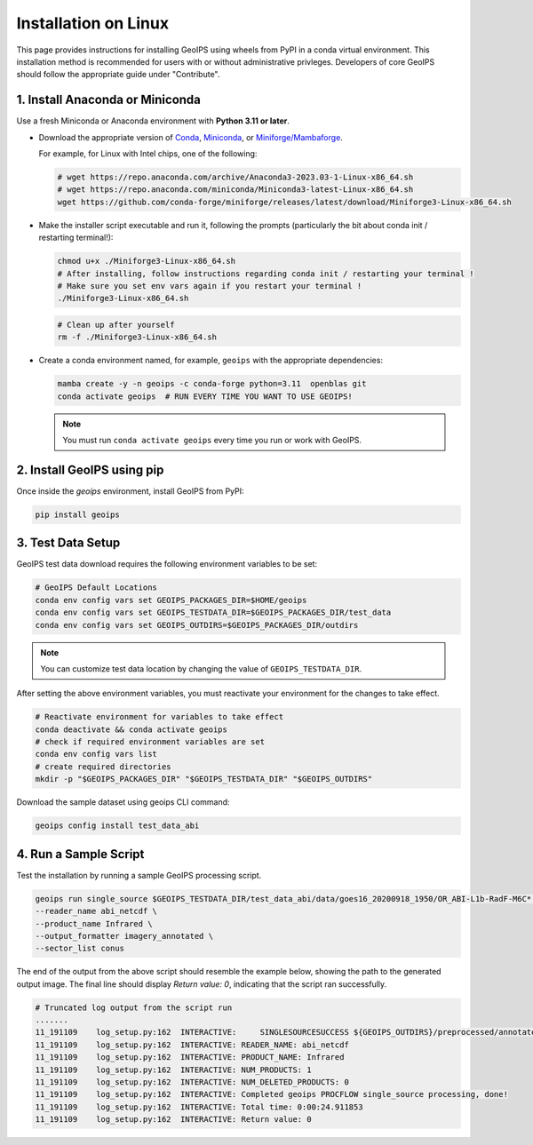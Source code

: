 .. dropdown:: Distribution Statement

 | # # # This source code is subject to the license referenced at
 | # # # https://github.com/NRLMMD-GEOIPS.

.. _linux-installation:

Installation on Linux
*********************

This page provides instructions for installing GeoIPS using wheels from PyPI in a
conda virtual environment. This installation method is recommended for users with
or without administrative privleges.
Developers of core GeoIPS should follow the appropriate guide under "Contribute".

1. Install Anaconda or Miniconda
--------------------------------

Use a fresh Miniconda or Anaconda environment with **Python 3.11 or later**.

- Download the appropriate version of `Conda
  <https://www.anaconda.com/download#downloads>`_,  `Miniconda
  <https://docs.conda.io/en/latest/miniconda.html>`_, or
  `Miniforge/Mambaforge <https://github.com/conda-forge/miniforge#download>`_.

  For example, for Linux with Intel chips, one of the following:

  .. code:: bash

      # wget https://repo.anaconda.com/archive/Anaconda3-2023.03-1-Linux-x86_64.sh
      # wget https://repo.anaconda.com/miniconda/Miniconda3-latest-Linux-x86_64.sh
      wget https://github.com/conda-forge/miniforge/releases/latest/download/Miniforge3-Linux-x86_64.sh

- Make the installer script executable and run it, following the prompts (particularly the bit about
  conda init / restarting terminal!):

  .. code:: bash

      chmod u+x ./Miniforge3-Linux-x86_64.sh
      # After installing, follow instructions regarding conda init / restarting your terminal !
      # Make sure you set env vars again if you restart your terminal !
      ./Miniforge3-Linux-x86_64.sh

  .. code:: bash

      # Clean up after yourself
      rm -f ./Miniforge3-Linux-x86_64.sh


- Create a conda environment named, for example, ``geoips`` with the appropriate
  dependencies:

  .. code:: bash

      mamba create -y -n geoips -c conda-forge python=3.11  openblas git
      conda activate geoips  # RUN EVERY TIME YOU WANT TO USE GEOIPS!

  .. note::

      You must run ``conda activate geoips``
      every time you run or work with GeoIPS.

2. Install GeoIPS using pip
---------------------------

Once inside the `geoips` environment, install GeoIPS from PyPI:

.. code:: bash

    pip install geoips

3. Test Data Setup
------------------

GeoIPS test data download requires the following environment variables to be set:

.. code:: bash

    # GeoIPS Default Locations
    conda env config vars set GEOIPS_PACKAGES_DIR=$HOME/geoips
    conda env config vars set GEOIPS_TESTDATA_DIR=$GEOIPS_PACKAGES_DIR/test_data
    conda env config vars set GEOIPS_OUTDIRS=$GEOIPS_PACKAGES_DIR/outdirs

.. note::
    You can customize test data location
    by changing the value of ``GEOIPS_TESTDATA_DIR``.

After setting the above environment variables, you must reactivate your environment
for the changes to take effect.

.. code:: bash

    # Reactivate environment for variables to take effect
    conda deactivate && conda activate geoips
    # check if required environment variables are set
    conda env config vars list
    # create required directories
    mkdir -p "$GEOIPS_PACKAGES_DIR" "$GEOIPS_TESTDATA_DIR" "$GEOIPS_OUTDIRS"


Download the sample dataset using geoips CLI command:

.. code:: bash

    geoips config install test_data_abi


4. Run a Sample Script
----------------------

Test the installation by running a sample GeoIPS processing script.

.. code:: bash

    geoips run single_source $GEOIPS_TESTDATA_DIR/test_data_abi/data/goes16_20200918_1950/OR_ABI-L1b-RadF-M6C* \
    --reader_name abi_netcdf \
    --product_name Infrared \
    --output_formatter imagery_annotated \
    --sector_list conus

The end of the output from the above script should resemble the example below, showing
the path to the generated output image. The final line should display `Return value: 0`,
indicating that the script ran successfully.

.. code:: bash

    # Truncated log output from the script run
    .......
    11_191109    log_setup.py:162  INTERACTIVE:     SINGLESOURCESUCCESS ${GEOIPS_OUTDIRS}/preprocessed/annotated_imagery/NorthAmerica-UnitedStates-Continental/x-x-x/Infrared/abi/20200918.195020.goes-16.abi.Infrared.conus.97p12.noaa.3p0.png
    11_191109    log_setup.py:162  INTERACTIVE: READER_NAME: abi_netcdf
    11_191109    log_setup.py:162  INTERACTIVE: PRODUCT_NAME: Infrared
    11_191109    log_setup.py:162  INTERACTIVE: NUM_PRODUCTS: 1
    11_191109    log_setup.py:162  INTERACTIVE: NUM_DELETED_PRODUCTS: 0
    11_191109    log_setup.py:162  INTERACTIVE: Completed geoips PROCFLOW single_source processing, done!
    11_191109    log_setup.py:162  INTERACTIVE: Total time: 0:00:24.911853
    11_191109    log_setup.py:162  INTERACTIVE: Return value: 0
